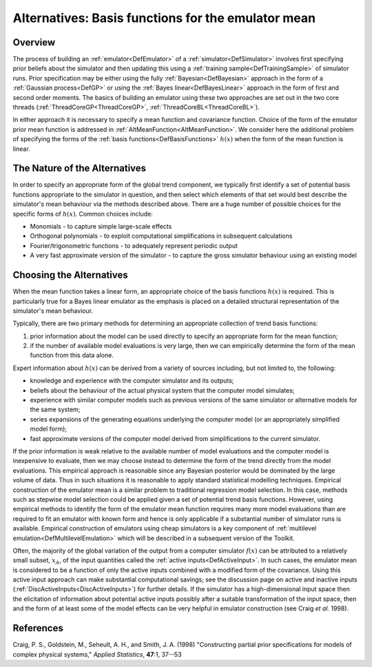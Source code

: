 .. _AltBasisFunctions:

Alternatives: Basis functions for the emulator mean
===================================================

Overview
--------

The process of building an :ref:`emulator<DefEmulator>` of a
:ref:`simulator<DefSimulator>` involves first specifying prior
beliefs about the simulator and then updating this using a :ref:`training
sample<DefTrainingSample>` of simulator runs. Prior
specification may be either using the fully
:ref:`Bayesian<DefBayesian>` approach in the form of a :ref:`Gaussian
process<DefGP>` or using the :ref:`Bayes
linear<DefBayesLinear>` approach in the form of first and second
order moments. The basics of building an emulator using these two
approaches are set out in the two core threads
(:ref:`ThreadCoreGP<ThreadCoreGP>`,
:ref:`ThreadCoreBL<ThreadCoreBL>`).

In either approach it is necessary to specify a mean function and
covariance function. Choice of the form of the emulator prior mean
function is addressed in :ref:`AltMeanFunction<AltMeanFunction>`. We
consider here the additional problem of specifying the forms of the
:ref:`basis functions<DefBasisFunctions>` :math:`h(x)` when the form of
the mean function is linear.

The Nature of the Alternatives
------------------------------

In order to specify an appropriate form of the global trend component,
we typically first identify a set of potential basis functions
appropriate to the simulator in question, and then select which elements
of that set would best describe the simulator's mean behaviour via the
methods described above. There are a huge number of possible choices for
the specific forms of :math:`h(x)`. Common choices include:

-  Monomials - to capture simple large-scale effects
-  Orthogonal polynomials - to exploit computational simplifications in
   subsequent calculations
-  Fourier/trigonometric functions - to adequately represent periodic
   output
-  A very fast approximate version of the simulator - to capture the
   gross simulator behaviour using an existing model

Choosing the Alternatives
-------------------------

When the mean function takes a linear form, an appropriate choice of the
basis functions :math:`h(x)` is required. This is particularly true for a
Bayes linear emulator as the emphasis is placed on a detailed structural
representation of the simulator's mean behaviour.

Typically, there are two primary methods for determining an appropriate
collection of trend basis functions:

#. prior information about the model can be used directly to specify an
   appropriate form for the mean function;
#. if the number of available model evaluations is very large, then we
   can empirically determine the form of the mean function from this
   data alone.

Expert information about :math:`h(x)` can be derived from a variety of
sources including, but not limited to, the following:

-  knowledge and experience with the computer simulator and its outputs;
-  beliefs about the behaviour of the actual physical system that the
   computer model simulates;
-  experience with similar computer models such as previous versions of
   the same simulator or alternative models for the same system;
-  series expansions of the generating equations underlying the computer
   model (or an appropriately simplified model form);
-  fast approximate versions of the computer model derived from
   simplifications to the current simulator.

If the prior information is weak relative to the available number of
model evaluations and the computer model is inexpensive to evaluate,
then we may choose instead to determine the form of the trend directly
from the model evaluations. This empirical approach is reasonable since
any Bayesian posterior would be dominated by the large volume of data.
Thus in such situations it is reasonable to apply standard statistical
modelling techniques. Empirical construction of the emulator mean is a
similar problem to traditional regression model selection. In this case,
methods such as stepwise model selection could be applied given a set of
potential trend basis functions. However, using empirical methods to
identify the form of the emulator mean function requires many more model
evaluations than are required to fit an emulator with known form and
hence is only applicable if a substantial number of simulator runs is
available. Empirical construction of emulators using cheap simulators is
a key component of :ref:`multilevel
emulation<DefMultilevelEmulation>` which will be described in a
subsequent version of the Toolkit.

Often, the majority of the global variation of the output from a
computer simulator :math:`f(x)` can be attributed to a relatively small
subset, :math:`x_A`, of the input quantities called the :ref:`active
inputs<DefActiveInput>`. In such cases, the emulator mean is
considered to be a function of only the active inputs combined with a
modified form of the covariance. Using this active input approach can
make substantial computational savings; see the discussion page on
active and inactive inputs
(:ref:`DiscActiveInputs<DiscActiveInputs>`) for further details. If
the simulator has a high-dimensional input space then the elicitation of
information about potential active inputs possibly after a suitable
transformation of the input space, then and the form of at least some of
the model effects can be very helpful in emulator construction (see
Craig *et al.* 1998).

References
----------

Craig, P. S., Goldstein, M., Seheult, A. H., and Smith, J. A. (1998)
"Constructing partial prior specifications for models of complex
physical systems," *Applied Statistics*, **47**:1, 37--53
